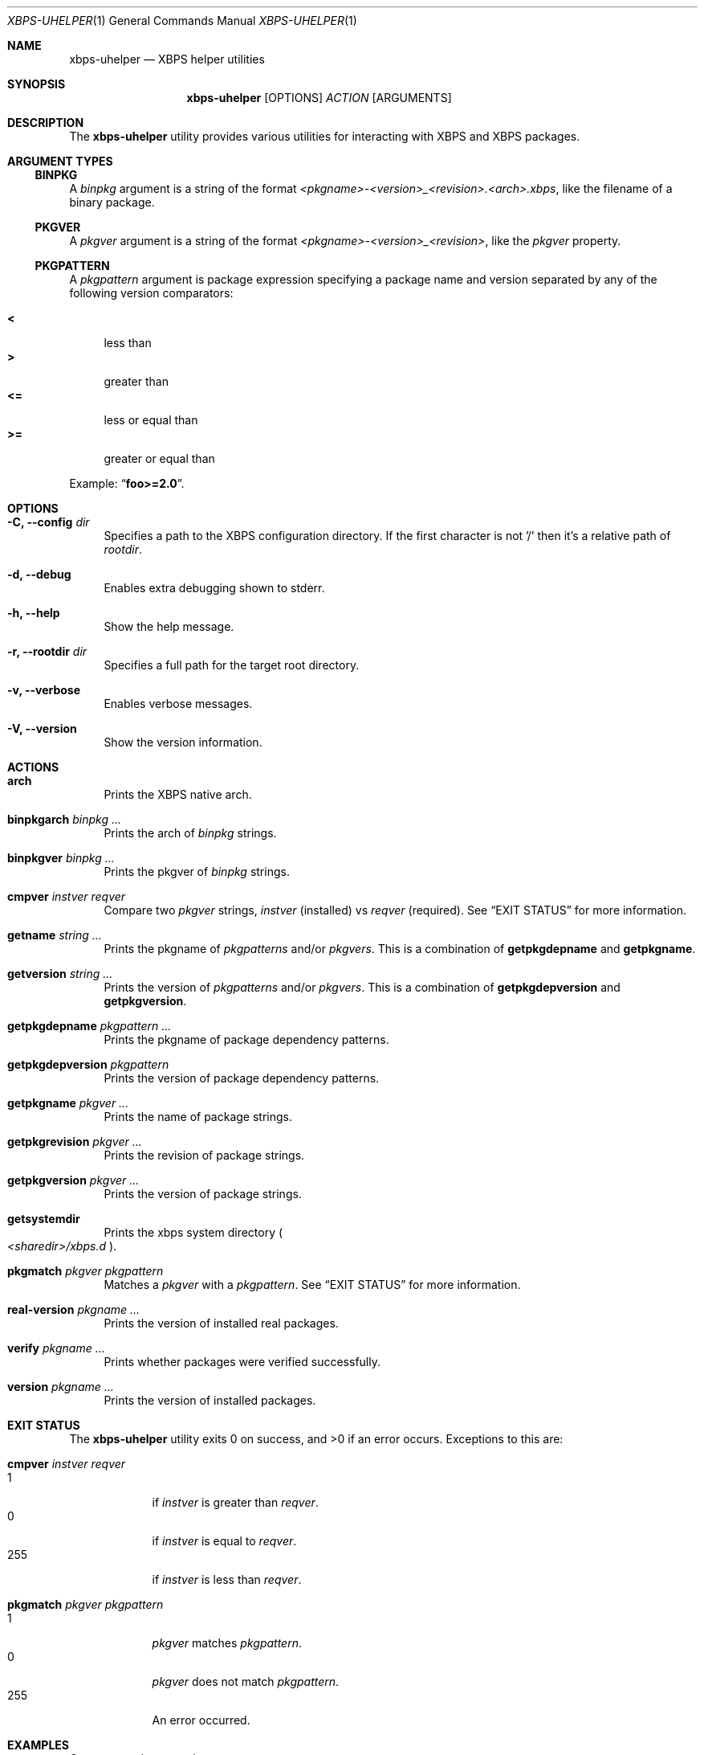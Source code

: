 .Dd Feb 11, 2023
.Dt XBPS-UHELPER 1
.Os
.Sh NAME
.Nm xbps-uhelper
.Nd XBPS helper utilities
.Sh SYNOPSIS
.Nm
.Op OPTIONS
.Ar ACTION
.Op ARGUMENTS
.Sh DESCRIPTION
The
.Nm
utility provides various utilities for interacting with XBPS and XBPS packages.
.Sh ARGUMENT TYPES
.Ss BINPKG
A
.Ar binpkg
argument is a string of the format
.Em <pkgname>-<version>_<revision>.<arch>.xbps ,
like the filename of a binary package.
.Ss PKGVER
A
.Ar pkgver
argument is a string of the format
.Em <pkgname>-<version>_<revision> ,
like the
.Em pkgver
property.
.Ss PKGPATTERN
A
.Ar pkgpattern
argument is package expression specifying a package name and version separated
by any of the following version comparators:
.Pp
.Bl -tag -width xx -compact
.It Sy <
less than
.It Sy >
greater than
.It Sy <=
less or equal than
.It Sy >=
greater or equal than
.Pp
.El
Example:
.Dq Sy foo>=2.0 .
.Sh OPTIONS
.Bl -tag -width -x
.It Fl C, Fl -config Ar dir
Specifies a path to the XBPS configuration directory.
If the first character is not '/' then it's a relative path of
.Ar rootdir .
.It Fl d, Fl -debug
Enables extra debugging shown to stderr.
.It Fl h, Fl -help
Show the help message.
.It Fl r, Fl -rootdir Ar dir
Specifies a full path for the target root directory.
.It Fl v, Fl -verbose
Enables verbose messages.
.It Fl V, Fl -version
Show the version information.
.El
.Sh ACTIONS
.Bl -tag -width xx
.It Cm arch
Prints the XBPS native arch.
.It Cm binpkgarch Ar binpkg ...
Prints the arch of
.Ar binpkg
strings.
.It Cm binpkgver Ar binpkg ...
Prints the pkgver of
.Ar binpkg
strings.
.It Cm cmpver Ar instver Ar reqver
Compare two
.Ar pkgver
strings,
.Ar instver
(installed) vs
.Ar reqver
(required).
See
.Sx EXIT STATUS
for more information.
.It Cm getname Ar string ...
Prints the pkgname of
.Ar pkgpatterns
and/or
.Ar pkgvers .
This is a combination of
.Cm getpkgdepname
and
.Cm getpkgname .
.It Cm getversion Ar string ...
Prints the version of
.Ar pkgpatterns
and/or
.Ar pkgvers .
This is a combination of
.Cm getpkgdepversion
and
.Cm getpkgversion .
.It Cm getpkgdepname Ar pkgpattern ...
Prints the pkgname of package dependency patterns.
.It Cm getpkgdepversion Ar pkgpattern
Prints the version of package dependency patterns.
.It Cm getpkgname Ar pkgver ...
Prints the name of package strings.
.It Cm getpkgrevision Ar pkgver ...
Prints the revision of package strings.
.It Cm getpkgversion Ar pkgver ...
Prints the version of package strings.
.It Cm getsystemdir
Prints the xbps system directory
.Po
.Pa <sharedir>/xbps.d
.Pc .
.It Cm pkgmatch Ar pkgver Ar pkgpattern
Matches a
.Ar pkgver
with a
.Ar pkgpattern .
See
.Sx EXIT STATUS
for more information.
.It Cm real-version Ar pkgname ...
Prints the version of installed real packages.
.It Cm verify Ar pkgname ...
Prints whether packages were verified successfully.
.It Cm version Ar pkgname ...
Prints the version of installed packages.
.El
.Sh EXIT STATUS
.Ex -std
Exceptions to this are:
.Bl -tag -width xx
.It Cm cmpver Ar instver Ar reqver
.Bl -tag -width xxx -compact
.It 1
if
.Ar instver
is greater than
.Ar reqver .
.It 0
if
.Ar instver
is equal to
.Ar reqver .
.It 255
if
.Ar instver
is less than
.Ar reqver .
.El
.It Cm pkgmatch Ar pkgver Ar pkgpattern
.Bl -tag -width xxx -compact
.It 1
.Ar pkgver
matches
.Ar pkgpattern .
.It 0
.Ar pkgver
does not match
.Ar pkgpattern .
.It 255
An error occurred.
.El
.El
.Sh EXAMPLES
Compare package versions:
.Pp
.Dl $ xbps-uhelper cmpver 'foo-1.0_1' 'foo-2.1_1'
.Dl $ xbps-uhelper cmpver 1.0 2.1
.Pp
Get the package name for dependency pattern
.Dq foo>=0 :
.Pp
.Dl $ xbps-uhelper getpkgdepname 'foo>=0'
.Pp
Get the version expression for the dependency pattern
.Dq foo>=0 :
.Pp
.Dl $ xbps-uhelper getpkgdepversion 'foo>=0'
.Pp
Get the package name for pkgver
.Dq foo-2.0_1 :
.Pp
.Dl $ xbps-uhelper getpkgname foo-2.0_1
.Pp
Get the revision for pkgver
.Dq foo-2.0_1 :
.Pp
.Dl $ xbps-uhelper getpkgrevision foo-2.0_1
.Pp
Get the version for pkgver
.Dq foo-2.0_1 :
.Pp
.Dl $ xbps-uhelper getpkgversion foo-2.0_1
.Pp
Check if the pkgver
.Dq foo-1.0_1
matches the dependency pattern
.Dq foo>=1.0 :
.Pp
.Dl $ xbps-uhelper pkgmatch foo-1.0_1 'foo>=1.0'
.Pp
Get the version for the installed package
.Dq foo :
.Pp
.Dl $ xbps-uhelper version foo
.Pp
Get the names of packages from a list of pkgvers:
.Pp
.Dl $ xbps-query -Rp pkgver -s foo | cut -d: -f1 | xargs xbps-uhelper getpkgname
.Pp
Get the names of dependencies for a package:
.Pp
.Dl $ xbps-query -Rp run_depends xf86-video-amdgpu | xargs xbps-uhelper getname
.Sh ENVIRONMENT
.Bl -tag -width XBPS_TARGET_ARCH
.It Sy XBPS_ARCH
Overrides
.Xr uname 2
machine result with this value.
Useful to install packages with a fake
architecture.
.It Sy XBPS_TARGET_ARCH
Sets the target architecture to this value.
This variable differs from
.Sy XBPS_ARCH
in that it allows you to install packages partially, because
configuration phase is skipped (the target binaries might not be compatible with
the native architecture).
.El
.Sh FILES
.Bl -tag -width /var/db/xbps/.<pkgname>-files.plist
.It Ar /etc/xbps.d
Default configuration directory.
.It Ar /usr/share/xbps.d
Default system configuration directory.
.It Ar /var/db/xbps/.<pkgname>-files.plist
Package files metadata.
.It Ar /var/db/xbps/pkgdb-0.38.plist
Default package database (0.38 format). Keeps track of installed packages and properties.
.It Ar /var/cache/xbps
Default cache directory to store downloaded binary packages.
.El
.Sh SEE ALSO
.Xr xbps-checkvers 1 ,
.Xr xbps-create 1 ,
.Xr xbps-dgraph 1 ,
.Xr xbps-digest 1 ,
.Xr xbps-fbulk 1 ,
.Xr xbps-fetch 1 ,
.Xr xbps-install 1 ,
.Xr xbps-pkgdb 1 ,
.Xr xbps-query 1 ,
.Xr xbps-reconfigure 1 ,
.Xr xbps-remove 1 ,
.Xr xbps-rindex 1 ,
.Xr xbps-uchroot 1 ,
.Xr xbps-uunshare 1 ,
.Xr xbps.d 5
.Sh AUTHORS
.An Juan Romero Pardines Aq Mt xtraeme@gmail.com
.Sh BUGS
Report bugs at
.Lk https://github.com/void-linux/xbps/issues
